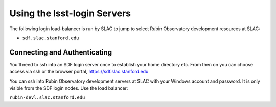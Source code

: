 ############################
Using the lsst-login Servers
############################

The following login load-balancer is run by SLAC to jump to select Rubin Observatory development resources at SLAC:

- ``sdf.slac.stanford.edu``

Connecting and Authenticating
=============================

You'll need to ssh into an SDF login server once to establish your home directory etc. From then on you can choose access via ssh or the browser portal, https://sdf.slac.stanford.edu

You can ssh into Rubin Observatory development servers at SLAC with your Windows account and password. It is only visible from the SDF login nodes. Use the load balancer:

``rubin-devl.slac.stanford.edu``
